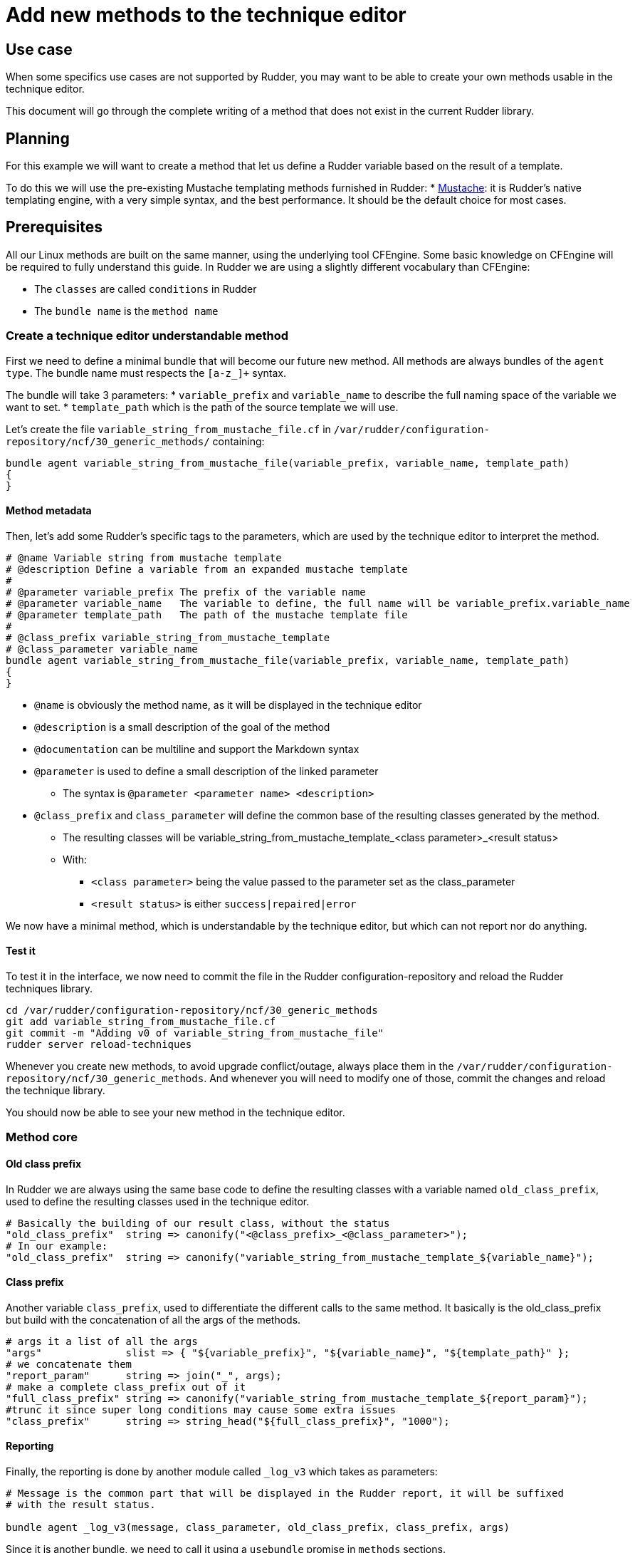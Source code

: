 = Add new methods to the technique editor

== Use case

When some specifics use cases are not supported by Rudder, you may want
to be able to create your own methods usable in the technique editor.

This document will go through the complete writing of a method that does
not exist in the current Rudder library.

== Planning

For this example we will want to create a method that let us define a
Rudder variable based on the result of a template.

To do this we will use the pre-existing Mustache templating methods furnished in Rudder:
* xref:reference:reference:generic_methods.adoc#file_from_template_mustache[Mustache]: it is Rudder's native
templating engine, with a very simple syntax, and the best performance. It should be the default choice for most cases.

== Prerequisites

All our Linux methods are built on the same manner, using the underlying tool CFEngine.
Some basic knowledge on CFEngine will be required to fully understand this guide.
In Rudder we are using a slightly different vocabulary than CFEngine:

* The `classes` are called `conditions` in Rudder
* The `bundle name` is the `method name`

=== Create a technique editor understandable method

First we need to define a minimal bundle that will become our future new method.
All methods are always bundles of the `agent type`.
The bundle name must respects the `[a-z_]+` syntax.

The bundle will take 3 parameters:
* `variable_prefix` and `variable_name` to describe the full naming space of the variable
we want to set.
* `template_path` which is the path of the source template we will use.

Let's create the file `variable_string_from_mustache_file.cf` in `/var/rudder/configuration-repository/ncf/30_generic_methods/` containing:

[source,bash]
----
bundle agent variable_string_from_mustache_file(variable_prefix, variable_name, template_path)
{
}
----

==== Method metadata

Then, let's add some Rudder's specific tags to the parameters, which are used by the technique editor
to interpret the method.

[source,bash]
----
# @name Variable string from mustache template
# @description Define a variable from an expanded mustache template
#
# @parameter variable_prefix The prefix of the variable name
# @parameter variable_name   The variable to define, the full name will be variable_prefix.variable_name
# @parameter template_path   The path of the mustache template file
#
# @class_prefix variable_string_from_mustache_template
# @class_parameter variable_name
bundle agent variable_string_from_mustache_file(variable_prefix, variable_name, template_path)
{
}
----

* `@name` is obviously the method name, as it will be displayed in the technique editor
* `@description` is a small description of the goal of the method
* `@documentation` can be multiline and support the Markdown syntax
* `@parameter` is used to define a small description of the linked parameter
** The syntax is `@parameter <parameter name> <description>`
* `@class_prefix` and `class_parameter` will define the common base of the resulting classes generated by the method.
** The resulting classes will be variable_string_from_mustache_template_<class parameter>_<result status>
** With:
*** `<class parameter>` being the value passed to the parameter set as the class_parameter
*** `<result status>` is either `success|repaired|error`

We now have a minimal method, which is understandable by the technique editor, but which can not
report nor do anything.

==== Test it

To test it in the interface, we now need to commit the file in the Rudder configuration-repository
and reload the Rudder techniques library.

[source,bash]
----
cd /var/rudder/configuration-repository/ncf/30_generic_methods
git add variable_string_from_mustache_file.cf
git commit -m "Adding v0 of variable_string_from_mustache_file"
rudder server reload-techniques
----

Whenever you create new methods, to avoid upgrade conflict/outage, always place them in the `/var/rudder/configuration-repository/ncf/30_generic_methods`.
And whenever you will need to modify one of those, commit the changes and reload the technique library.

You should now be able to see your new method in the technique editor.

=== Method core


==== Old class prefix

In Rudder we are always using the same base code to define the resulting classes with a variable named `old_class_prefix`, used to define the resulting classes
used in the technique editor.

[source,bash]
----
# Basically the building of our result class, without the status
"old_class_prefix"  string => canonify("<@class_prefix>_<@class_parameter>");
# In our example:
"old_class_prefix"  string => canonify("variable_string_from_mustache_template_${variable_name}");
----

==== Class prefix

Another variable `class_prefix`, used to differentiate the different calls to the same method.
It basically is the old_class_prefix but build with the concatenation of all the args of the methods.

[source,bash]
----
# args it a list of all the args
"args"              slist => { "${variable_prefix}", "${variable_name}", "${template_path}" };
# we concatenate them
"report_param"      string => join("_", args);
# make a complete class_prefix out of it
"full_class_prefix" string => canonify("variable_string_from_mustache_template_${report_param}");
#trunc it since super long conditions may cause some extra issues
"class_prefix"      string => string_head("${full_class_prefix}", "1000");
----

==== Reporting

Finally, the reporting is done by another module called `_log_v3` which takes as parameters:

----
# Message is the common part that will be displayed in the Rudder report, it will be suffixed
# with the result status.

bundle agent _log_v3(message, class_parameter, old_class_prefix, class_prefix, args)
----

Since it is another bundle, we need to call it using a `usebundle` promise in `methods` sections.

==== Summary

At this point, we should have a method looking like this:

----
# Not showing the comments parts anymore
bundle agent variable_string_from_mustache_file(variable_prefix, variable_name, template_path)
{
  vars:
      "old_class_prefix"  string => canonify("variable_string_from_mustache_template_${variable_name}");
      "args"              slist => { "${variable_prefix}", "${variable_name}", "${template_path}" };
      "report_param"      string => join("_", args);
      "full_class_prefix" string => canonify("variable_string_from_mustache_template_${report_param}");
      "class_prefix"      string => string_head("${full_class_prefix}", "1000");

  methods:
      "report" usebundle  => _log_v3("Set the string ${variable_prefix}.${variable_name} to the mustache template expansion of ${template_path}", "${variable_name}", "${old_class_prefix}", "${class_prefix}", @{args});
}
----

=== Make our method do something

We can now start adding state changes in out code.
The goal was to define a method to set a variable from the result of a Mustache template.
To do that we need to:

* Load the template file
* Apply it
* Create a variable from its result
* Do some reporting

----
# Not showing the comments parts anymore
bundle agent variable_string_from_mustache_file(variable_prefix, variable_name, template_path)
{
  vars:
      "old_class_prefix"  string => canonify("variable_string_from_mustache_template_${variable_name}");
      "args"              slist => { "${variable_prefix}", "${variable_name}", "${template_path}" };
      "report_param"      string => join("_", args);
      "full_class_prefix" string => canonify("variable_string_from_mustache_template_${report_param}");
      "class_prefix"      string => string_head("${full_class_prefix}", "1000");

      # define the variable within the variable_prefix namespace
      "template"          string => readfile("${template_path}" , "0");           <1>
      "content"           string => string_mustache("${template}" , datastate()); <2>
      "${variable_prefix}.${variable_name}" string => "${content}";               <3>

  classes:
     "variable_defined"     expression => isvariable("${variable_prefix}.${variable_name}"); <4>

    !variable_defined::                                                 <5>
      "error"    usebundle => _classes_failure("${old_class_prefix}");
      "error"    usebundle => _classes_failure("${class_prefix}");

    variable_defined::
      "success"  usebundle => _classes_success("${old_class_prefix}");
      "success"  usebundle => _classes_success("${class_prefix}");

  methods:
      "report" usebundle  => _log_v3("Set the string ${variable_prefix}.${variable_name} to the mustache template expansion of ${template_path}", "${variable_name}", "${old_class_prefix}", "${class_prefix}", @{args});
}
----

<1> Load the content of the template in `template`
<2> Apply the template in the variable `content`
<3> Assign its content to the goal variable `<variable_prefix.variable_name>`
<4> Test that the goal variable is well defined, if yes, define the local condition `variable_define`
<5>
+
* If `variable_defined` exists, create the global result condition with a `success` status
* If it is not defined, create the global result condition with an `error` status


You can now commit and try to use the method.


=== To go further

Now that we have a functional method, we could try to make it more bullet proof.
* What if the template file does not exists
* Or the template is malformed?

You can try to avoid this cases by checking the datastate before reporting, or by
assigning a default value to our `content` variable before template expansion and
compare it afterward.

